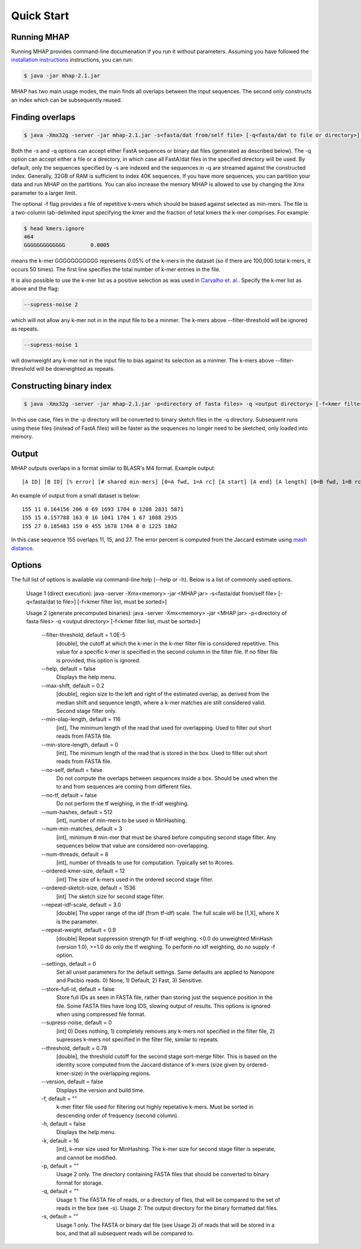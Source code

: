 ############
Quick Start
############

Running MHAP
-----------------

Running MHAP provides command-line documenation if you run it without parameters. Assuming you have followed the `installation instructions <installation.html>`_ instructions, you can run:
 
.. code-block:: bash

    $ java -jar mhap-2.1.jar

MHAP has two main usage modes, the main finds all overlaps between the input sequences. The second  only constructs an index which can be subsequently reused. 

Finding overlaps
-----------------

.. code-block:: bash

   $ java -Xmx32g -server -jar mhap-2.1.jar -s<fasta/dat from/self file> [-q<fasta/dat to file or directory>] [-f<kmer filter list, must be sorted>]

Both the -s and -q options can accept either FastA sequences or binary dat files (generated as described below). The -q option can accept either a file or a directory, in which case all FastA/dat files in the specified directory will be used. By default, only the sequences specified by -s are indexed and the sequences in -q are streamed against the constructed index. Generally, 32GB of RAM is sufficient to index 40K sequences. If you have more sequences, you can partition your data and run MHAP on the partitions. You can also increase the memory MHAP is allowed to use by changing the Xmx parameter to a larger limit.

The optional -f flag provides a file of repetitive k-mers which should be biased against selected as min-mers. The file is a two-column tab-delimited input specifying the kmer and the fraction of total kmers the k-mer comprises. For example:

.. code-block:: bash

   $ head kmers.ignore
   464
   GGGGGGGGGGGGG	0.0005

means the k-mer GGGGGGGGGGG represents 0.05% of the k-mers in the dataset (so if there are 100,000 total k-mers, it occurs 50 times). The first line specifies the total number of k-mer entries in the file.

It is also possible to use the k-mer list as a positive selection as was used in `Carvalho et. al. <http://biorxiv.org/content/biorxiv/early/2016/05/14/053256.full.pdf>`_. Specify the k-mer list as above and the flag:

.. code-block:: bash

   --supress-noise 2

which will not allow any k-mer not in in the input file to be a minmer. The k-mers above --filter-threshold will be ignored as repeats.

.. code-block:: bash

   --supress-noise 1

will downweight any k-mer not in the input file to bias against its selection as a minmer. The k-mers above --filter-threshold will be downeighted as repeats.

Constructing binary index
-----------------

.. code-block:: bash

   $ java -Xmx32g -server -jar mhap-2.1.jar -p<directory of fasta files> -q <output directory> [-f<kmer filter list, must be sorted>]

In this use case, files in the -p directory will be converted to binary sketch files in the -q directory. Subsequent runs using these files (instead of FastA files) will be faster as the sequences no longer need to be sketched, only loaded into memory.

Output
-----------------
MHAP outputs overlaps in a format similar to BLASR's M4 format. Example output::

   [A ID] [B ID] [% error] [# shared min-mers] [0=A fwd, 1=A rc] [A start] [A end] [A length] [0=B fwd, 1=B rc] [B start] [B end] [B length]

An example of output from a small dataset is below::

   155 11 0.164156 206 0 69 1693 1704 0 1208 2831 5871
   155 15 0.157788 163 0 16 1041 1704 1 67 1088 2935
   155 27 0.185483 159 0 455 1678 1704 0 0 1225 1862

In this case sequence 155 overlaps 11, 15, and 27. The error percent is computed from the Jaccard estimate using `mash distance <http://www.biorxiv.org/content/early/2015/10/26/029827.abstract>`_. 

Options
-----------------
The full list of options is available via command-line help (--help or -h). Below is a list of commonly used options.

	Usage 1 (direct execution): java -server -Xmx<memory> -jar <MHAP jar> -s<fasta/dat from/self file> [-q<fasta/dat to file>] [-f<kmer filter list, must be sorted>]
	
	Usage 2 (generate precomputed binaries): java -server -Xmx<memory> -jar <MHAP jar> -p<directory of fasta files> -q <output directory> [-f<kmer filter list, must be sorted>]
	
		--filter-threshold, default = 1.0E-5
			[double], the cutoff at which the k-mer in the k-mer filter file is considered repetitive. This value for a specific k-mer is specified in the second column in the filter file. If no filter file is provided, this option is ignored.
		--help, default = false
			Displays the help menu.
		--max-shift, default = 0.2
			[double], region size to the left and right of the estimated overlap, as derived from the median shift and sequence length, where a k-mer matches are still considered valid. Second stage filter only.
		--min-olap-length, default = 116
			[int], The minimum length of the read that used for overlapping. Used to filter out short reads from FASTA file.
		--min-store-length, default = 0
			[int], The minimum length of the read that is stored in the box. Used to filter out short reads from FASTA file.
		--no-self, default = false
			Do not compute the overlaps between sequences inside a box. Should be used when the to and from sequences are coming from different files.
		--no-tf, default = false
			Do not perform the tf weighing, in the tf-idf weighing.
		--num-hashes, default = 512
			[int], number of min-mers to be used in MinHashing.
		--num-min-matches, default = 3
			[int], minimum # min-mer that must be shared before computing second stage filter. Any sequences below that value are considered non-overlapping.
		--num-threads, default = 8
			[int], number of threads to use for computation. Typically set to #cores.
		--ordered-kmer-size, default = 12
			[int] The size of k-mers used in the ordered second stage filter.
		--ordered-sketch-size, default = 1536
			[int] The sketch size for second stage filter.
		--repeat-idf-scale, default = 3.0
			[double] The upper range of the idf (from tf-idf) scale. The full scale will be [1,X], where X is the parameter.
		--repeat-weight, default = 0.9
			[double] Repeat suppression strength for tf-idf weighing. <0.0 do unweighted MinHash (version 1.0), >=1.0 do only the tf weighing. To perform no idf weighting, do no supply -f option. 
		--settings, default = 0
			Set all unset parameters for the default settings. Same defaults are applied to Nanopore and Pacbio reads. 0) None, 1) Default, 2) Fast, 3) Sensitive.
		--store-full-id, default = false
			Store full IDs as seen in FASTA file, rather than storing just the sequence position in the file. Some FASTA files have long IDS, slowing output of results. This options is ignored when using compressed file format.
		--supress-noise, default = 0
			[int] 0) Does nothing, 1) completely removes any k-mers not specified in the filter file, 2) supresses k-mers not specified in the filter file, similar to repeats. 
		--threshold, default = 0.78
			[double], the threshold cutoff for the second stage sort-merge filter. This is based on the identity score computed from the Jaccard distance of k-mers (size given by ordered-kmer-size) in the overlapping regions.
		--version, default = false
			Displays the version and build time.
		-f, default = ""
			k-mer filter file used for filtering out highly repetative k-mers. Must be sorted in descending order of frequency (second column).
		-h, default = false
			Displays the help menu.
		-k, default = 16
			[int], k-mer size used for MinHashing. The k-mer size for second stage filter is seperate, and cannot be modified.
		-p, default = ""
			Usage 2 only. The directory containing FASTA files that should be converted to binary format for storage.
		-q, default = ""
			Usage 1: The FASTA file of reads, or a directory of files, that will be compared to the set of reads in the box (see -s). Usage 2: The output directory for the binary formatted dat files.
		-s, default = ""
			Usage 1 only. The FASTA or binary dat file (see Usage 2) of reads that will be stored in a box, and that all subsequent reads will be compared to.

